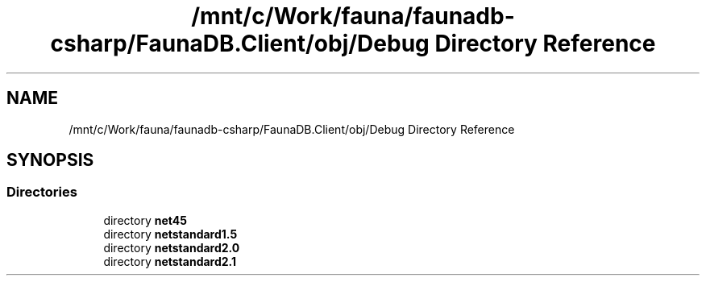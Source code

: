 .TH "/mnt/c/Work/fauna/faunadb-csharp/FaunaDB.Client/obj/Debug Directory Reference" 3 "Thu Oct 7 2021" "Version 1.0" "Fauna csharp driver" \" -*- nroff -*-
.ad l
.nh
.SH NAME
/mnt/c/Work/fauna/faunadb-csharp/FaunaDB.Client/obj/Debug Directory Reference
.SH SYNOPSIS
.br
.PP
.SS "Directories"

.in +1c
.ti -1c
.RI "directory \fBnet45\fP"
.br
.ti -1c
.RI "directory \fBnetstandard1\&.5\fP"
.br
.ti -1c
.RI "directory \fBnetstandard2\&.0\fP"
.br
.ti -1c
.RI "directory \fBnetstandard2\&.1\fP"
.br
.in -1c
